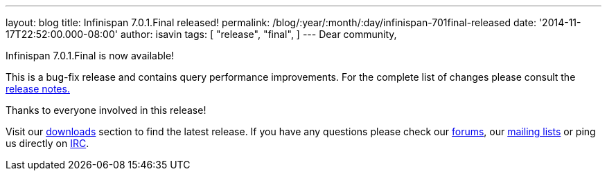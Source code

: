 ---
layout: blog
title: Infinispan 7.0.1.Final released!
permalink: /blog/:year/:month/:day/infinispan-701final-released
date: '2014-11-17T22:52:00.000-08:00'
author: isavin
tags: [ "release",
"final",
]
---
Dear community,

Infinispan 7.0.1.Final is now available!

This is a bug-fix release and contains query performance improvements.
For the complete list of changes please consult the
https://issues.jboss.org/secure/ReleaseNote.jspa?projectId=12310799&version=12326035[release
notes.]

Thanks to everyone involved in this release!

Visit our  https://infinispan.org/hotrod-clients/[downloads] section to
find the latest release.
If you have any questions please check our
 https://infinispan.org/community/[forums], our
https://lists.jboss.org/mailman/listinfo/infinispan-dev[mailing lists]
or ping us directly on irc://irc.freenode.org/infinispan[IRC].
